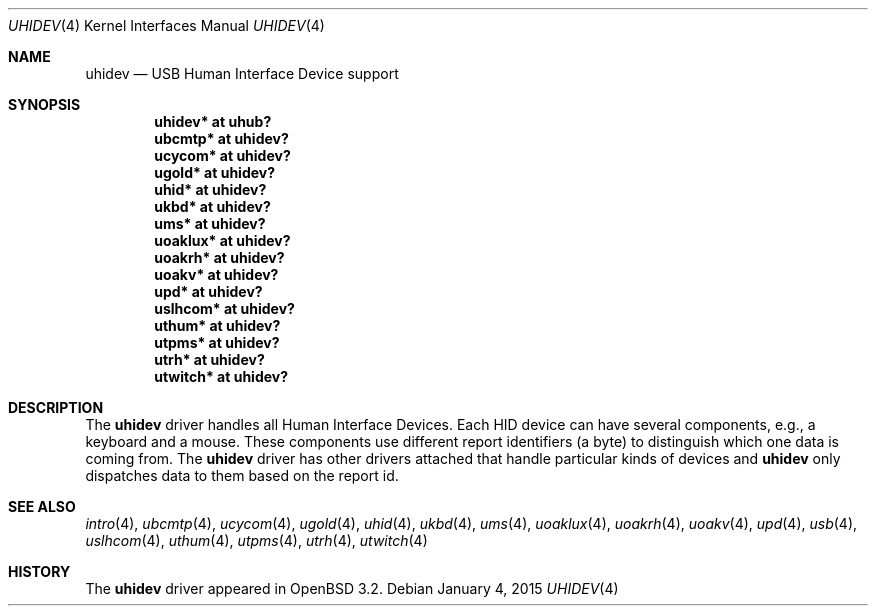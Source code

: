 .\" $OpenBSD: uhidev.4,v 1.7 2015/01/04 21:11:16 uaa Exp $
.\" $NetBSD: uhidev.4,v 1.2 2001/12/29 03:06:41 augustss Exp $
.\"
.\" Copyright (c) 2001 The NetBSD Foundation, Inc.
.\" All rights reserved.
.\"
.\" This code is derived from software contributed to The NetBSD Foundation
.\" by Lennart Augustsson.
.\"
.\" Redistribution and use in source and binary forms, with or without
.\" modification, are permitted provided that the following conditions
.\" are met:
.\" 1. Redistributions of source code must retain the above copyright
.\"    notice, this list of conditions and the following disclaimer.
.\" 2. Redistributions in binary form must reproduce the above copyright
.\"    notice, this list of conditions and the following disclaimer in the
.\"    documentation and/or other materials provided with the distribution.
.\"
.\" THIS SOFTWARE IS PROVIDED BY THE NETBSD FOUNDATION, INC. AND CONTRIBUTORS
.\" ``AS IS'' AND ANY EXPRESS OR IMPLIED WARRANTIES, INCLUDING, BUT NOT LIMITED
.\" TO, THE IMPLIED WARRANTIES OF MERCHANTABILITY AND FITNESS FOR A PARTICULAR
.\" PURPOSE ARE DISCLAIMED.  IN NO EVENT SHALL THE FOUNDATION OR CONTRIBUTORS
.\" BE LIABLE FOR ANY DIRECT, INDIRECT, INCIDENTAL, SPECIAL, EXEMPLARY, OR
.\" CONSEQUENTIAL DAMAGES (INCLUDING, BUT NOT LIMITED TO, PROCUREMENT OF
.\" SUBSTITUTE GOODS OR SERVICES; LOSS OF USE, DATA, OR PROFITS; OR BUSINESS
.\" INTERRUPTION) HOWEVER CAUSED AND ON ANY THEORY OF LIABILITY, WHETHER IN
.\" CONTRACT, STRICT LIABILITY, OR TORT (INCLUDING NEGLIGENCE OR OTHERWISE)
.\" ARISING IN ANY WAY OUT OF THE USE OF THIS SOFTWARE, EVEN IF ADVISED OF THE
.\" POSSIBILITY OF SUCH DAMAGE.
.\"
.Dd $Mdocdate: January 4 2015 $
.Dt UHIDEV 4
.Os
.Sh NAME
.Nm uhidev
.Nd USB Human Interface Device support
.Sh SYNOPSIS
.Cd "uhidev*  at uhub?"
.Cd "ubcmtp*  at uhidev?"
.Cd "ucycom*  at uhidev?"
.Cd "ugold*   at uhidev?"
.Cd "uhid*    at uhidev?"
.Cd "ukbd*    at uhidev?"
.Cd "ums*     at uhidev?"
.Cd "uoaklux* at uhidev?"
.Cd "uoakrh*  at uhidev?"
.Cd "uoakv*   at uhidev?"
.Cd "upd*     at uhidev?"
.Cd "uslhcom* at uhidev?"
.Cd "uthum*   at uhidev?"
.Cd "utpms*   at uhidev?"
.Cd "utrh*    at uhidev?"
.Cd "utwitch* at uhidev?"
.Sh DESCRIPTION
The
.Nm
driver handles all Human Interface Devices.
Each HID device can have several components, e.g., a keyboard and a mouse.
These components use different report identifiers (a byte) to
distinguish which one data is coming from.
The
.Nm
driver has other drivers attached that handle particular
kinds of devices and
.Nm
only dispatches data to them based on the report id.
.Sh SEE ALSO
.Xr intro 4 ,
.Xr ubcmtp 4 ,
.Xr ucycom 4 ,
.Xr ugold 4 ,
.Xr uhid 4 ,
.Xr ukbd 4 ,
.Xr ums 4 ,
.Xr uoaklux 4 ,
.Xr uoakrh 4 ,
.Xr uoakv 4 ,
.Xr upd 4 ,
.Xr usb 4 ,
.Xr uslhcom 4 ,
.Xr uthum 4 ,
.Xr utpms 4 ,
.Xr utrh 4 ,
.Xr utwitch 4
.Sh HISTORY
The
.Nm
driver
appeared in
.Ox 3.2 .

